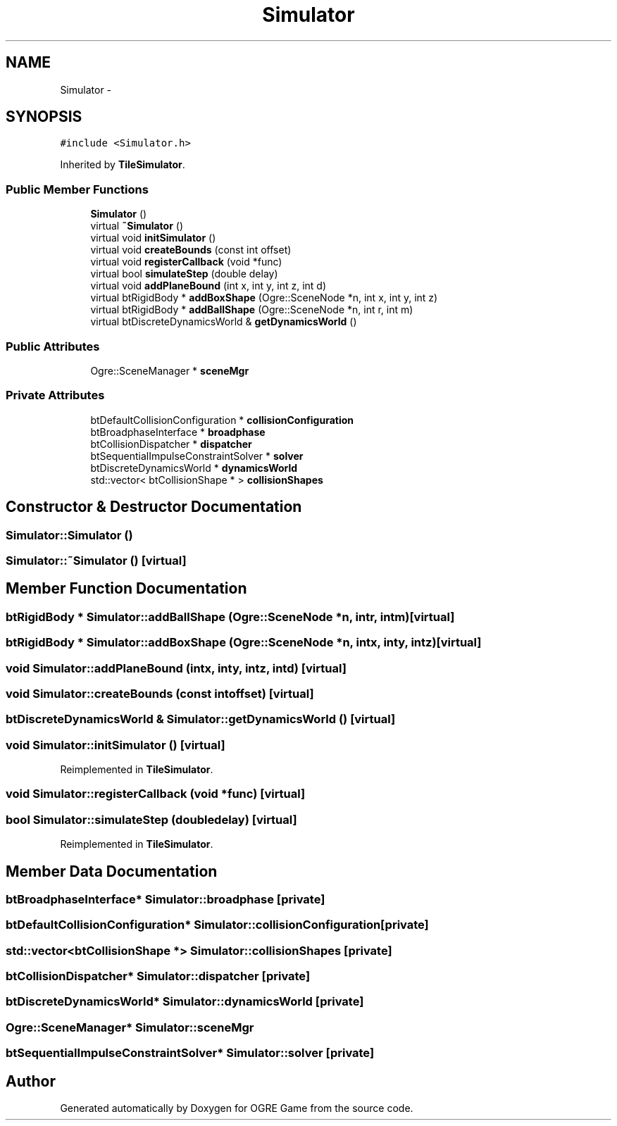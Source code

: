 .TH "Simulator" 3 "Fri Mar 21 2014" "OGRE Game" \" -*- nroff -*-
.ad l
.nh
.SH NAME
Simulator \- 
.SH SYNOPSIS
.br
.PP
.PP
\fC#include <Simulator\&.h>\fP
.PP
Inherited by \fBTileSimulator\fP\&.
.SS "Public Member Functions"

.in +1c
.ti -1c
.RI "\fBSimulator\fP ()"
.br
.ti -1c
.RI "virtual \fB~Simulator\fP ()"
.br
.ti -1c
.RI "virtual void \fBinitSimulator\fP ()"
.br
.ti -1c
.RI "virtual void \fBcreateBounds\fP (const int offset)"
.br
.ti -1c
.RI "virtual void \fBregisterCallback\fP (void *func)"
.br
.ti -1c
.RI "virtual bool \fBsimulateStep\fP (double delay)"
.br
.ti -1c
.RI "virtual void \fBaddPlaneBound\fP (int x, int y, int z, int d)"
.br
.ti -1c
.RI "virtual btRigidBody * \fBaddBoxShape\fP (Ogre::SceneNode *n, int x, int y, int z)"
.br
.ti -1c
.RI "virtual btRigidBody * \fBaddBallShape\fP (Ogre::SceneNode *n, int r, int m)"
.br
.ti -1c
.RI "virtual btDiscreteDynamicsWorld & \fBgetDynamicsWorld\fP ()"
.br
.in -1c
.SS "Public Attributes"

.in +1c
.ti -1c
.RI "Ogre::SceneManager * \fBsceneMgr\fP"
.br
.in -1c
.SS "Private Attributes"

.in +1c
.ti -1c
.RI "btDefaultCollisionConfiguration * \fBcollisionConfiguration\fP"
.br
.ti -1c
.RI "btBroadphaseInterface * \fBbroadphase\fP"
.br
.ti -1c
.RI "btCollisionDispatcher * \fBdispatcher\fP"
.br
.ti -1c
.RI "btSequentialImpulseConstraintSolver * \fBsolver\fP"
.br
.ti -1c
.RI "btDiscreteDynamicsWorld * \fBdynamicsWorld\fP"
.br
.ti -1c
.RI "std::vector< btCollisionShape * > \fBcollisionShapes\fP"
.br
.in -1c
.SH "Constructor & Destructor Documentation"
.PP 
.SS "Simulator::Simulator ()"

.SS "Simulator::~Simulator ()\fC [virtual]\fP"

.SH "Member Function Documentation"
.PP 
.SS "btRigidBody * Simulator::addBallShape (Ogre::SceneNode *n, intr, intm)\fC [virtual]\fP"

.SS "btRigidBody * Simulator::addBoxShape (Ogre::SceneNode *n, intx, inty, intz)\fC [virtual]\fP"

.SS "void Simulator::addPlaneBound (intx, inty, intz, intd)\fC [virtual]\fP"

.SS "void Simulator::createBounds (const intoffset)\fC [virtual]\fP"

.SS "btDiscreteDynamicsWorld & Simulator::getDynamicsWorld ()\fC [virtual]\fP"

.SS "void Simulator::initSimulator ()\fC [virtual]\fP"

.PP
Reimplemented in \fBTileSimulator\fP\&.
.SS "void Simulator::registerCallback (void *func)\fC [virtual]\fP"

.SS "bool Simulator::simulateStep (doubledelay)\fC [virtual]\fP"

.PP
Reimplemented in \fBTileSimulator\fP\&.
.SH "Member Data Documentation"
.PP 
.SS "btBroadphaseInterface* Simulator::broadphase\fC [private]\fP"

.SS "btDefaultCollisionConfiguration* Simulator::collisionConfiguration\fC [private]\fP"

.SS "std::vector<btCollisionShape *> Simulator::collisionShapes\fC [private]\fP"

.SS "btCollisionDispatcher* Simulator::dispatcher\fC [private]\fP"

.SS "btDiscreteDynamicsWorld* Simulator::dynamicsWorld\fC [private]\fP"

.SS "Ogre::SceneManager* Simulator::sceneMgr"

.SS "btSequentialImpulseConstraintSolver* Simulator::solver\fC [private]\fP"


.SH "Author"
.PP 
Generated automatically by Doxygen for OGRE Game from the source code\&.
